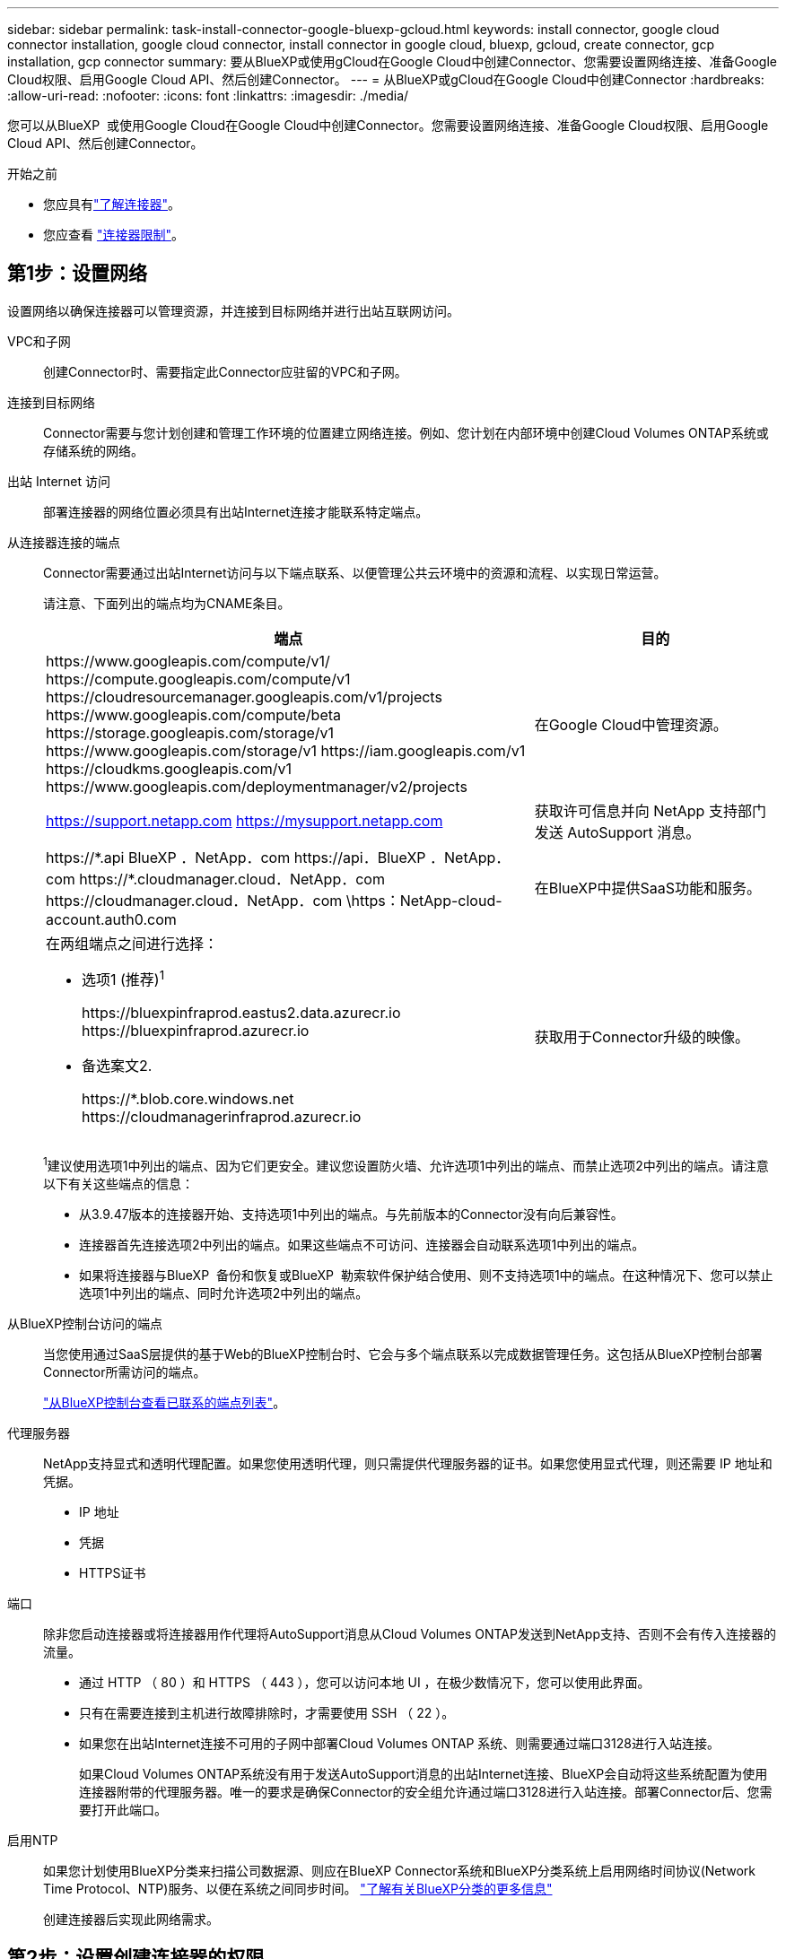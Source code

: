 ---
sidebar: sidebar 
permalink: task-install-connector-google-bluexp-gcloud.html 
keywords: install connector, google cloud connector installation, google cloud connector, install connector in google cloud, bluexp, gcloud, create connector, gcp installation, gcp connector 
summary: 要从BlueXP或使用gCloud在Google Cloud中创建Connector、您需要设置网络连接、准备Google Cloud权限、启用Google Cloud API、然后创建Connector。 
---
= 从BlueXP或gCloud在Google Cloud中创建Connector
:hardbreaks:
:allow-uri-read: 
:nofooter: 
:icons: font
:linkattrs: 
:imagesdir: ./media/


[role="lead"]
您可以从BlueXP  或使用Google Cloud在Google Cloud中创建Connector。您需要设置网络连接、准备Google Cloud权限、启用Google Cloud API、然后创建Connector。

.开始之前
* 您应具有link:concept-connectors.html["了解连接器"]。
* 您应查看 link:reference-limitations.html["连接器限制"]。




== 第1步：设置网络

设置网络以确保连接器可以管理资源，并连接到目标网络并进行出站互联网访问。

VPC和子网:: 创建Connector时、需要指定此Connector应驻留的VPC和子网。


连接到目标网络:: Connector需要与您计划创建和管理工作环境的位置建立网络连接。例如、您计划在内部环境中创建Cloud Volumes ONTAP系统或存储系统的网络。


出站 Internet 访问:: 部署连接器的网络位置必须具有出站Internet连接才能联系特定端点。


从连接器连接的端点:: Connector需要通过出站Internet访问与以下端点联系、以便管理公共云环境中的资源和流程、以实现日常运营。
+
--
请注意、下面列出的端点均为CNAME条目。

[cols="2a,1a"]
|===
| 端点 | 目的 


 a| 
\https://www.googleapis.com/compute/v1/
\https://compute.googleapis.com/compute/v1
\https://cloudresourcemanager.googleapis.com/v1/projects
\https://www.googleapis.com/compute/beta
\https://storage.googleapis.com/storage/v1
\https://www.googleapis.com/storage/v1
\https://iam.googleapis.com/v1
\https://cloudkms.googleapis.com/v1
\https://www.googleapis.com/deploymentmanager/v2/projects
 a| 
在Google Cloud中管理资源。



 a| 
https://support.netapp.com
https://mysupport.netapp.com
 a| 
获取许可信息并向 NetApp 支持部门发送 AutoSupport 消息。



 a| 
\https://\*.api BlueXP ．NetApp．com \https://api．BlueXP ．NetApp．com \https://*.cloudmanager.cloud．NetApp．com \https://cloudmanager.cloud．NetApp．com \https：NetApp-cloud-account.auth0.com
 a| 
在BlueXP中提供SaaS功能和服务。



 a| 
在两组端点之间进行选择：

* 选项1 (推荐)^1^
+
\https://bluexpinfraprod.eastus2.data.azurecr.io \https://bluexpinfraprod.azurecr.io

* 备选案文2.
+
\https://*.blob.core.windows.net \https://cloudmanagerinfraprod.azurecr.io


 a| 
获取用于Connector升级的映像。

|===
^1^建议使用选项1中列出的端点、因为它们更安全。建议您设置防火墙、允许选项1中列出的端点、而禁止选项2中列出的端点。请注意以下有关这些端点的信息：

* 从3.9.47版本的连接器开始、支持选项1中列出的端点。与先前版本的Connector没有向后兼容性。
* 连接器首先连接选项2中列出的端点。如果这些端点不可访问、连接器会自动联系选项1中列出的端点。
* 如果将连接器与BlueXP  备份和恢复或BlueXP  勒索软件保护结合使用、则不支持选项1中的端点。在这种情况下、您可以禁止选项1中列出的端点、同时允许选项2中列出的端点。


--


从BlueXP控制台访问的端点:: 当您使用通过SaaS层提供的基于Web的BlueXP控制台时、它会与多个端点联系以完成数据管理任务。这包括从BlueXP控制台部署Connector所需访问的端点。
+
--
link:reference-networking-saas-console.html["从BlueXP控制台查看已联系的端点列表"]。

--


代理服务器:: NetApp支持显式和透明代理配置。如果您使用透明代理，则只需提供代理服务器的证书。如果您使用显式代理，则还需要 IP 地址和凭据。
+
--
* IP 地址
* 凭据
* HTTPS证书


--


端口:: 除非您启动连接器或将连接器用作代理将AutoSupport消息从Cloud Volumes ONTAP发送到NetApp支持、否则不会有传入连接器的流量。
+
--
* 通过 HTTP （ 80 ）和 HTTPS （ 443 ），您可以访问本地 UI ，在极少数情况下，您可以使用此界面。
* 只有在需要连接到主机进行故障排除时，才需要使用 SSH （ 22 ）。
* 如果您在出站Internet连接不可用的子网中部署Cloud Volumes ONTAP 系统、则需要通过端口3128进行入站连接。
+
如果Cloud Volumes ONTAP系统没有用于发送AutoSupport消息的出站Internet连接、BlueXP会自动将这些系统配置为使用连接器附带的代理服务器。唯一的要求是确保Connector的安全组允许通过端口3128进行入站连接。部署Connector后、您需要打开此端口。



--


启用NTP:: 如果您计划使用BlueXP分类来扫描公司数据源、则应在BlueXP Connector系统和BlueXP分类系统上启用网络时间协议(Network Time Protocol、NTP)服务、以便在系统之间同步时间。 https://docs.netapp.com/us-en/bluexp-classification/concept-cloud-compliance.html["了解有关BlueXP分类的更多信息"^]
+
--
创建连接器后实现此网络需求。

--




== 第2步：设置创建连接器的权限

在从BlueXP或使用gCloud部署Connector之前、您需要为要部署Connector VM的Google Cloud用户设置权限。

.步骤
. 在Google Cloud中创建自定义角色：
+
.. 创建包含以下权限的YAML文件：
+
[source, yaml]
----
title: Connector deployment policy
description: Permissions for the user who deploys the Connector from BlueXP
stage: GA
includedPermissions:
- compute.disks.create
- compute.disks.get
- compute.disks.list
- compute.disks.setLabels
- compute.disks.use
- compute.firewalls.create
- compute.firewalls.delete
- compute.firewalls.get
- compute.firewalls.list
- compute.globalOperations.get
- compute.images.get
- compute.images.getFromFamily
- compute.images.list
- compute.images.useReadOnly
- compute.instances.attachDisk
- compute.instances.create
- compute.instances.get
- compute.instances.list
- compute.instances.setDeletionProtection
- compute.instances.setLabels
- compute.instances.setMachineType
- compute.instances.setMetadata
- compute.instances.setTags
- compute.instances.start
- compute.instances.updateDisplayDevice
- compute.machineTypes.get
- compute.networks.get
- compute.networks.list
- compute.networks.updatePolicy
- compute.projects.get
- compute.regions.get
- compute.regions.list
- compute.subnetworks.get
- compute.subnetworks.list
- compute.zoneOperations.get
- compute.zones.get
- compute.zones.list
- deploymentmanager.compositeTypes.get
- deploymentmanager.compositeTypes.list
- deploymentmanager.deployments.create
- deploymentmanager.deployments.delete
- deploymentmanager.deployments.get
- deploymentmanager.deployments.list
- deploymentmanager.manifests.get
- deploymentmanager.manifests.list
- deploymentmanager.operations.get
- deploymentmanager.operations.list
- deploymentmanager.resources.get
- deploymentmanager.resources.list
- deploymentmanager.typeProviders.get
- deploymentmanager.typeProviders.list
- deploymentmanager.types.get
- deploymentmanager.types.list
- resourcemanager.projects.get
- compute.instances.setServiceAccount
- iam.serviceAccounts.list
----
.. 从Google Cloud激活Cloud Shell。
.. 上传包含所需权限的YAML文件。
.. 使用创建自定义角色 `gcloud iam roles create` 命令：
+
以下示例将在项目级别创建一个名为"connectorDeployment"的角色：

+
gcloud iam角色用于创建connectorDeployment -project=MyProject -file=connector-deployment.yaml

+
https://cloud.google.com/iam/docs/creating-custom-roles#iam-custom-roles-create-gcloud["Google Cloud文档：创建和管理自定义角色"^]



. 将此自定义角色分配给要从BlueXP或使用gcloud部署Connector的用户。
+
https://cloud.google.com/iam/docs/granting-changing-revoking-access#grant-single-role["Google Cloud文档：授予单个角色"^]





== 第3步：设置连接器的权限

要为Connector提供BlueXP在Google Cloud中管理资源所需的权限、需要Google Cloud服务帐户。创建Connector时、您需要将此服务帐户与Connector VM关联起来。

在后续版本中添加新权限时、您有责任更新自定义角色。如果需要新的权限、这些权限将在发行说明中列出。

.步骤
. 在Google Cloud中创建自定义角色：
+
.. 创建包含内容的YAML文件 link:reference-permissions-gcp.html["Connector的服务帐户权限"]。
.. 从Google Cloud激活Cloud Shell。
.. 上传包含所需权限的YAML文件。
.. 使用创建自定义角色 `gcloud iam roles create` 命令：
+
以下示例将在项目级别创建一个名为"connector"的角色：

+
`gcloud iam roles create connector --project=myproject --file=connector.yaml`

+
https://cloud.google.com/iam/docs/creating-custom-roles#iam-custom-roles-create-gcloud["Google Cloud文档：创建和管理自定义角色"^]



. 在Google Cloud中创建一个服务帐户、并将此角色分配给此服务帐户：
+
.. 从IAM和Admin服务中，选择*服务帐户>创建服务帐户*。
.. 输入服务帐户详细信息，然后选择*创建并继续*。
.. 选择刚刚创建的角色。
.. 完成其余步骤以创建角色。
+
https://cloud.google.com/iam/docs/creating-managing-service-accounts#creating_a_service_account["Google Cloud文档：创建服务帐户"^]



. 如果您计划将Cloud Volumes ONTAP 系统部署在与Connector所在项目不同的项目中、则需要为Connector的服务帐户提供对这些项目的访问权限。
+
例如、假设Connector位于项目1中、而您希望在项目2中创建Cloud Volumes ONTAP 系统。您需要授予对项目2中服务帐户的访问权限。

+
.. 从IAM和管理服务中、选择要创建Cloud Volumes ONTAP系统的Google Cloud项目。
.. 在* IAM *页面上、选择*授予访问权限*并提供所需的详细信息。
+
*** 输入Connector服务帐户的电子邮件。
*** 选择Connector的自定义角色。
*** 选择 * 保存 * 。




+
有关详细信息，请参见 https://cloud.google.com/iam/docs/granting-changing-revoking-access#grant-single-role["Google Cloud文档"^]



.结果
已设置Connector VM的服务帐户。



== 第4步：设置共享VPC权限

如果您使用共享VPC将资源部署到服务项目中、则需要准备您的权限。

此表仅供参考，您的环境应在 IAM 配置完成后反映权限表。

.查看共享VPC权限
[%collapsible]
====
[cols="10,10,10,18,18,34"]
|===
| 身份 | 创建者 | 托管在中 | 服务项目权限 | 托管项目权限 | 目的 


| 用于部署Connector的Google帐户 | 自定义 | 服务项目  a| 
link:task-install-connector-google-bluexp-gcloud.html#step-2-set-up-permissions-to-create-the-connector["连接器部署策略"]
 a| 
compute.networkUser
| 在服务项目中部署Connector 


| 连接器服务帐户 | 自定义 | 服务项目  a| 
link:reference-permissions-gcp.html["连接器服务帐户策略"]
| compute.networkUser

deploymentmanager.editor | 在服务项目中部署和维护 Cloud Volumes ONTAP 和服务 


| Cloud Volumes ONTAP 服务帐户 | 自定义 | 服务项目 | storage.admin

成员：BlueXP服务帐户serviceAccount.user | 不适用 | (可选)用于数据分层和BlueXP备份和恢复 


| Google API 服务代理 | Google Cloud | 服务项目  a| 
（默认）编辑器
 a| 
compute.networkUser
| 代表部署与Google Cloud API进行交互。允许BlueXP使用共享网络。 


| Google Compute Engine 默认服务帐户 | Google Cloud | 服务项目  a| 
（默认）编辑器
 a| 
compute.networkUser
| 代表部署部署部署部署Google Cloud实例和计算基础架构。允许BlueXP使用共享网络。 
|===
注释：

. 只有在未向部署传递防火墙规则并选择让BlueXP为您创建这些规则的情况下、主机项目才需要使用deploymentmanager.editor.如果未指定任何规则、BlueXP将在包含VPC0防火墙规则的主机项目中创建部署。
. 只有当您不向部署传递防火墙规则并选择让BlueXP为您创建这些规则时、才需要firewall.create和firewall.delete。这些权限位于BlueXP帐户.YAML文件中。如果要使用共享 VPC 部署 HA 对，则会使用这些权限为 VC1 ， 2 和 3 创建防火墙规则。对于所有其他部署，这些权限还将用于为 VPC0 创建规则。
. 对于数据分层，分层服务帐户必须在服务帐户上具有 serviceAccount.user 角色，而不仅仅是在项目级别。目前，如果您在项目级别分配 serviceAccount.user ，则在使用 getIAMPolicy 查询服务帐户时不会显示权限。


====


== 第5步：启用Google Cloud API

在部署连接器和Cloud Volumes ONTAP之前，您必须启用多个 Google Cloud API。

.步骤
. 在项目中启用以下Google Cloud API：
+
** Cloud Deployment Manager V2 API
** 云日志记录 API
** Cloud Resource Manager API
** 计算引擎 API
** 身份和访问管理（ IAM ） API
** 云密钥管理服务(KMS) API
+
(仅当您计划将BlueXP备份和恢复与客户管理的加密密钥(CMDK)结合使用时才需要)





https://cloud.google.com/apis/docs/getting-started#enabling_apis["Google Cloud文档：启用API"^]



== 第6步：创建连接器

直接从BlueXP基于Web的控制台或使用gCloud创建Connector。

.关于此任务
创建Connector会使用默认配置在Google Cloud中部署虚拟机实例。创建后，请勿将连接器更改为具有较少 CPU 或 RAM 的较小 VM 实例。link:reference-connector-default-config.html["了解Connector的默认配置"](英文)

[role="tabbed-block"]
====
.BlueXP
--
.开始之前
您应具备以下条件：

* 为Connector VM创建Connector和服务帐户所需的Google Cloud权限。
* 满足网络连接要求的VPC和子网。
* 有关代理服务器的详细信息、如果从Connector访问Internet需要代理。


.步骤
. 选择*Connecter*下拉列表，然后选择*Add Connecter*。
+
image:screenshot_connector_add.gif["标题中显示 Connector 图标和 Add Connector 操作的屏幕截图。"]

. 选择 * Google Cloud Platform* 作为云提供商。
. 在*部署Connector*页面上、查看有关所需内容的详细信息。您有两种选择：
+
.. 使用产品内置指南选择*继续*以准备部署。产品指南中的每个步骤都包含文档本页中包含的信息。
.. 如果您已经按照本页上的步骤进行准备，请选择*跳至部署*。


. 按照向导中的步骤创建 Connector ：
+
** 如果出现提示，请登录到您的 Google 帐户，该帐户应具有创建虚拟机实例所需的权限。
+
此表由 Google 拥有和托管。您的凭据不会提供给 NetApp 。

** *详细信息*：输入虚拟机实例的名称、指定标记、选择项目、然后选择具有所需权限的服务帐户(有关详细信息、请参见上述部分)。
** * 位置 * ：指定实例的区域，分区， VPC 和子网。
** * 网络 * ：选择是否启用公有 IP 地址，并可选择指定代理配置。
** *网络标签*：如果使用透明代理，请向连接器实例添加网络标签。网络标签必须以小写字母开头，可以包含小写字母、数字和连字符。标签必须以小写字母或数字结尾。例如，您可以使用“connector-proxy”标签。
** *防火墙策略*：选择是创建新的防火墙策略，还是选择允许所需入站和出站规则的现有防火墙策略。
+
link:reference-ports-gcp.html["Google Cloud中的防火墙规则"]

** * 审核 * ：查看您选择的内容，确认您的设置正确无误。


. 选择 * 添加 * 。
+
实例大约需要 7 分钟才能准备就绪；请停留在页面上直到该过程完成。



.结果
该过程完成后，即可从BlueXP使用连接器。

如果您在创建Connector的同一个Google Cloud帐户中具有Google Cloud Storage分段、则会在BlueXP画布上自动显示Google Cloud Storage工作环境。 https://docs.netapp.com/us-en/bluexp-google-cloud-storage/index.html["了解如何从BlueXP管理Google Cloud Storage"^]

--
.云
--
.开始之前
您应具备以下条件：

* 为Connector VM创建Connector和服务帐户所需的Google Cloud权限。
* 满足网络连接要求的VPC和子网。
* 了解VM实例要求。
+
** *CPU*：8核或8个vCPU
** *RAM*：32 GB
** *机器类型*：建议使用n2-standard-8。
+
在操作系统支持受保护的VM功能的VM实例上、Google Cloud支持使用Connector。





.步骤
. 使用您喜欢的方法登录 gcloud SDK。
+
在我们的示例中、我们将使用安装了gcloud SDK的本地Shell、但您可以在Google云控制台中使用原生 Google Cloud Shell。

+
有关 Google Cloud SDK 的详细信息，请访问 link:https://cloud.google.com/sdk["Google Cloud SDK 文档页面"^]。

. 验证您是否以具有上一节中定义的所需权限的用户身份登录：
+
[source, bash]
----
gcloud auth list
----
+
输出应显示以下内容，其中 * 用户帐户是要以身份登录的所需用户帐户：

+
[listing]
----
Credentialed Accounts
ACTIVE  ACCOUNT
     some_user_account@domain.com
*    desired_user_account@domain.com
To set the active account, run:
 $ gcloud config set account `ACCOUNT`
Updates are available for some Cloud SDK components. To install them,
please run:
$ gcloud components update
----
. 运行 `gcloud compute instances create` 命令：
+
[source, bash]
----
gcloud compute instances create <instance-name>
  --machine-type=n2-standard-8
  --image-project=netapp-cloudmanager
  --image-family=cloudmanager
  --scopes=cloud-platform
  --project=<project>
  --service-account=<service-account>
  --zone=<zone>
  --no-address
  --tags <network-tag>
  --network <network-path>
  --subnet <subnet-path>
  --boot-disk-kms-key <kms-key-path>
----
+
实例名称:: VM 实例所需的实例名称。
项目:: （可选）要部署 VM 的项目。
服务帐户:: 步骤 2 输出中指定的服务帐户。
分区:: 要部署 VM 的区域
无地址:: （可选）不使用外部 IP 地址（您需要云 NAT 或代理将流量路由到公有 Internet ）
网络标记:: （可选）添加网络标记以使用标记将防火墙规则链接到 Connector 实例
网络路径:: （可选）添加要将 Connector 部署到的网络的名称（对于共享 VPC ，您需要完整路径）
子网路径:: （可选）添加要将 Connector 部署到的子网的名称（对于共享 VPC ，您需要完整路径）
kms-key-path:: （可选）添加 KMS 密钥以加密连接器的磁盘（还需要应用 IAM 权限）
+
--
有关这些标志的详细信息，请访问 link:https://cloud.google.com/sdk/gcloud/reference/compute/instances/create["Google Cloud 计算 SDK 文档"^]。

--


+
运行命令可使用 NetApp 黄金映像部署 Connector 。Connector 实例和软件应在大约五分钟内运行。

. 从已连接到 Connector 实例的主机打开 Web 浏览器，然后输入以下 URL ：
+
https://_ipaddress_[]

. 登录后，设置 Connector ：
+
.. 指定要与连接器关联的BlueXP  组织。
+
link:concept-identity-and-access-management.html["了解BlueXP  身份和访问管理"](英文)

.. 输入系统名称。




.结果
现在、您的BlueXP  组织已安装并设置了连接器。

打开Web浏览器并转到 https://console.bluexp.netapp.com["BlueXP控制台"^] 开始将Connector与BlueXP结合使用。

--
====